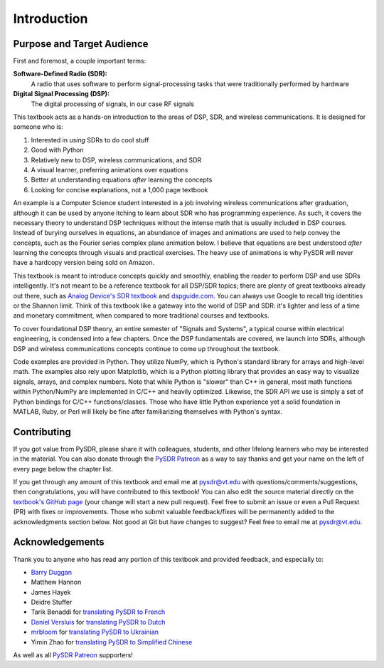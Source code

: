 .. _intro-chapter:

#############
Introduction
#############

***************************
Purpose and Target Audience
***************************

First and foremost, a couple important terms:

**Software-Defined Radio (SDR):**
    A radio that uses software to perform signal-processing tasks that were traditionally performed by hardware
  
**Digital Signal Processing (DSP):**
    The digital processing of signals, in our case RF signals

This textbook acts as a hands-on introduction to the areas of DSP, SDR, and wireless communications.  It is designed for someone who is:

#. Interested in *using* SDRs to do cool stuff
#. Good with Python
#. Relatively new to DSP, wireless communications, and SDR
#. A visual learner, preferring animations over equations
#. Better at understanding equations *after* learning the concepts
#. Looking for concise explanations, not a 1,000 page textbook

An example is a Computer Science student interested in a job involving wireless communications after graduation, although it can be used by anyone itching to learn about SDR who has programming experience.  As such, it covers the necessary theory to understand DSP techniques without the intense math that is usually included in DSP courses.  Instead of burying ourselves in equations, an abundance of images and animations are used to help convey the concepts, such as the Fourier series complex plane animation below.  I believe that equations are best understood *after* learning the concepts through visuals and practical exercises.  The heavy use of animations is why PySDR will never have a hardcopy version being sold on Amazon.  

.. image:: ../_images/fft_logo_wide.gif
   :scale: 70 %   
   :align: center
   :alt: The PySDR logo created using a Fourier transform
   
This textbook is meant to introduce concepts quickly and smoothly, enabling the reader to perform DSP and use SDRs intelligently.  It's not meant to be a reference textbook for all DSP/SDR topics; there are plenty of great textbooks already out there, such as `Analog Device's SDR textbook
<https://www.analog.com/en/education/education-library/software-defined-radio-for-engineers.html>`_ and `dspguide.com <http://www.dspguide.com/>`_.  You can always use Google to recall trig identities or the Shannon limit.  Think of this textbook like a gateway into the world of DSP and SDR: it's lighter and less of a time and monetary commitment, when compared to more traditional courses and textbooks.

To cover foundational DSP theory, an entire semester of "Signals and Systems", a typical course within electrical engineering, is condensed into a few chapters.  Once the DSP fundamentals are covered, we launch into SDRs, although DSP and wireless communications concepts continue to come up throughout the textbook.

Code examples are provided in Python.  They utilize NumPy, which is Python's standard library for arrays and high-level math.  The examples also rely upon Matplotlib, which is a Python plotting library that provides an easy way to visualize signals, arrays, and complex numbers.  Note that while Python is "slower" than C++ in general, most math functions within Python/NumPy are implemented in C/C++ and heavily optimized.  Likewise, the SDR API we use is simply a set of Python bindings for C/C++ functions/classes.  Those who have little Python experience yet a solid foundation in MATLAB, Ruby, or Perl will likely be fine after familiarizing themselves with Python's syntax.


***************
Contributing
***************

If you got value from PySDR, please share it with colleagues, students, and other lifelong learners who may be interested in the material.  You can also donate through the `PySDR Patreon <https://www.patreon.com/PySDR>`_ as a way to say thanks and get your name on the left of every page below the chapter list.

If you get through any amount of this textbook and email me at pysdr@vt.edu with questions/comments/suggestions, then congratulations, you will have contributed to this textbook!  You can also edit the source material directly on the `textbook's GitHub page <https://github.com/777arc/textbook/tree/master/content>`_ (your change will start a new pull request).  Feel free to submit an issue or even a Pull Request (PR) with fixes or improvements.  Those who submit valuable feedback/fixes will be permanently added to the acknowledgments section below.  Not good at Git but have changes to suggest?  Feel free to email me at pysdr@vt.edu.

*****************
Acknowledgements
*****************

Thank you to anyone who has read any portion of this textbook and provided feedback, and especially to:

- `Barry Duggan <http://github.com/duggabe>`_
- Matthew Hannon
- James Hayek
- Deidre Stuffer
- Tarik Benaddi for `translating PySDR to French <https://pysdr.org/fr/index-fr.html>`_
- `Daniel Versluis <https://versd.bitbucket.io/content/about.html>`_ for `translating PySDR to Dutch <https://pysdr.org/nl/index-nl.html>`_
- `mrbloom <https://github.com/mrbloom>`_ for `translating PySDR to Ukrainian <https://pysdr.org/ukraine/index-ukraine.html>`_
- Yimin Zhao for `translating PySDR to Simplified Chinese <https://pysdr.org/zh/index-zh.html>`_

As well as all `PySDR Patreon <https://www.patreon.com/PySDR>`_ supporters!
